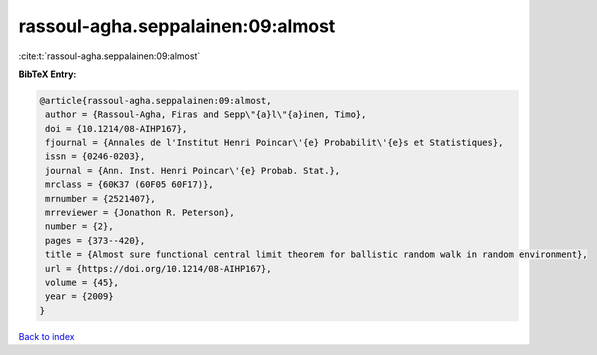 rassoul-agha.seppalainen:09:almost
==================================

:cite:t:`rassoul-agha.seppalainen:09:almost`

**BibTeX Entry:**

.. code-block:: bibtex

   @article{rassoul-agha.seppalainen:09:almost,
    author = {Rassoul-Agha, Firas and Sepp\"{a}l\"{a}inen, Timo},
    doi = {10.1214/08-AIHP167},
    fjournal = {Annales de l'Institut Henri Poincar\'{e} Probabilit\'{e}s et Statistiques},
    issn = {0246-0203},
    journal = {Ann. Inst. Henri Poincar\'{e} Probab. Stat.},
    mrclass = {60K37 (60F05 60F17)},
    mrnumber = {2521407},
    mrreviewer = {Jonathon R. Peterson},
    number = {2},
    pages = {373--420},
    title = {Almost sure functional central limit theorem for ballistic random walk in random environment},
    url = {https://doi.org/10.1214/08-AIHP167},
    volume = {45},
    year = {2009}
   }

`Back to index <../By-Cite-Keys.rst>`_
